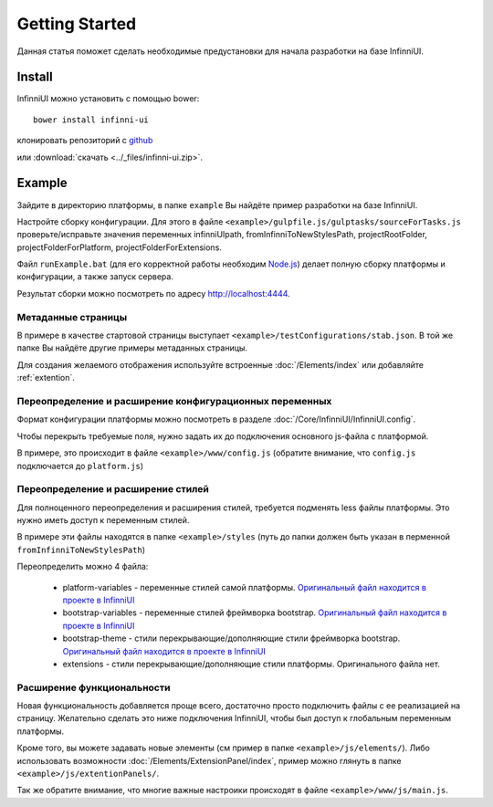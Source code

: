 Getting Started
===================================

Данная статья поможет сделать необходимые предустановки для начала разработки на базе InfinniUI.

Install
---------

InfinniUI можно установить с помощью bower::

   bower install infinni-ui

клонировать репозиторий с `github <https://github.com/InfinniPlatform/InfinniUI>`_

или :download:`скачать <../_files/infinni-ui.zip>`.

Example
---------

Зайдите в директорию платформы, в папке ``example`` Вы найдёте пример разработки на базе InfinniUI.

Настройте сборку конфигурации. Для этого в файле ``<example>/gulpfile.js/gulptasks/sourceForTasks.js`` проверьте/исправьте значения переменных infinniUIpath, fromInfinniToNewStylesPath, projectRootFolder, projectFolderForPlatform, projectFolderForExtensions.

Файл ``runExample.bat`` (для его корректной работы необходим `Node.js <https://nodejs.org/en/>`_) делает полную сборку платформы и конфигурации, а также запуск сервера.

Результат сборки можно посмотреть по адресу http://localhost:4444.

Метаданные страницы
~~~~~~~~~~~~~~~~~~~~

В примере в качестве стартовой страницы выступает ``<example>/testConfigurations/stab.json``. В той же папке Вы найдёте другие примеры метаданных страницы.

Для создания желаемого отображения используйте встроенные :doc:`/Elements/index` или добавляйте :ref:`extention`.

Переопределение и расширение конфигурационных переменных
~~~~~~~~~~~~~~~~~~~~~~~~~~~~~~~~~~~~~~~~~~~~~~~~~~~~~~~~

Формат конфигурации платформы можно посмотреть в разделе :doc:`/Core/InfinniUI/InfinniUI.config`.

Чтобы перекрыть требуемые поля, нужно задать их до подключения основного js-файла с платформой.

В примере, это происходит в файле ``<example>/www/config.js`` (обратите внимание, что ``config.js`` подключается до ``platform.js``)


Переопределение и расширение стилей
~~~~~~~~~~~~~~~~~~~~~~~~~~~~~~~~~~~

Для полноценного переопределения и расширения стилей, требуется подменять less файлы платформы. Это нужно иметь доступ к переменным стилей.

В примере эти файлы находятся в папке ``<example>/styles`` (путь до папки должен быть указан в перменной ``fromInfinniToNewStylesPath``)

Переопределить можно 4 файла:

 * platform-variables - переменные стилей самой платформы. `Оригинальный файл находится в проекте в InfinniUI <https://github.com/InfinniPlatform/InfinniUI/blob/master/bootstrap-framework/less/pl-variables.less>`_
 * bootstrap-variables - переменные стилей фреймворка bootstrap. `Оригинальный файл находится в проекте в InfinniUI <https://github.com/InfinniPlatform/InfinniUI/blob/master/bootstrap-framework/less/variables.less>`_
 * bootstrap-theme - стили перекрывающие/дополняющие стили фреймворка bootstrap. `Оригинальный файл находится в проекте в InfinniUI <https://github.com/InfinniPlatform/InfinniUI/blob/master/bootstrap-framework/less/theme.less>`_
 * extensions - стили перекрывающие/дополняющие стили платформы. Оригинального файла нет.

.. _extention:

Расширение функциональности
~~~~~~~~~~~~~~~~~~~~~~~~~~~~

Новая функциональность добавляется проще всего, достаточно просто подключить файлы с ее реализацией на страницу.
Желательно сделать это ниже подключения InfinniUI, чтобы был доступ к глобальным переменным платформы.

Кроме того, вы можете задавать новые элементы (см пример в папке ``<example>/js/elements/``).
Либо использовать возможности :doc:`/Elements/ExtensionPanel/index`, пример можно глянуть в папке ``<example>/js/extentionPanels/``.

Так же обратите внимание, что многие важные настроики происходят в файле ``<example>/www/js/main.js``.